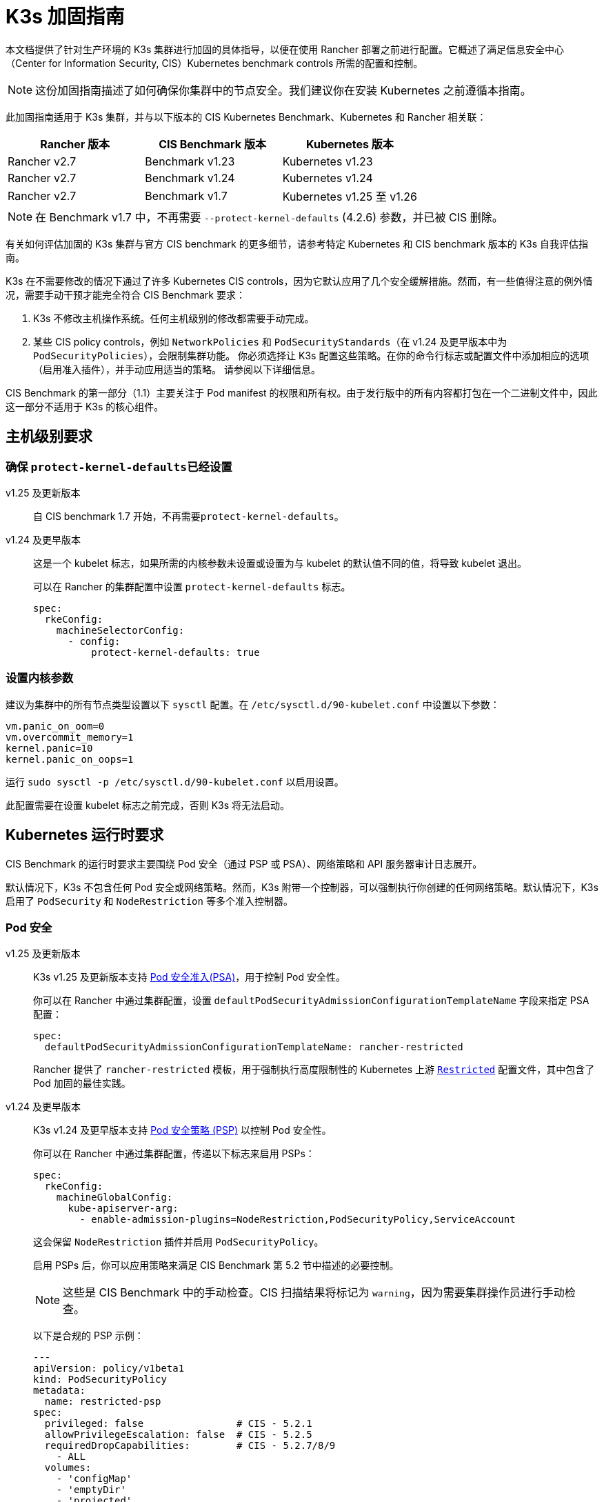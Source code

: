 = K3s 加固指南

本文档提供了针对生产环境的 K3s 集群进行加固的具体指导，以便在使用 Rancher 部署之前进行配置。它概述了满足信息安全中心（Center for Information Security, CIS）Kubernetes benchmark controls 所需的配置和控制。

[NOTE]
====
这份加固指南描述了如何确保你集群中的节点安全。我们建议你在安装 Kubernetes 之前遵循本指南。
====


此加固指南适用于 K3s 集群，并与以下版本的 CIS Kubernetes Benchmark、Kubernetes 和 Rancher 相关联：

|===
| Rancher 版本 | CIS Benchmark 版本 | Kubernetes 版本

| Rancher v2.7
| Benchmark v1.23
| Kubernetes v1.23

| Rancher v2.7
| Benchmark v1.24
| Kubernetes v1.24

| Rancher v2.7
| Benchmark v1.7
| Kubernetes v1.25 至 v1.26
|===

[NOTE]
====
在 Benchmark v1.7 中，不再需要 `--protect-kernel-defaults` (4.2.6) 参数，并已被 CIS 删除。
====


有关如何评估加固的 K3s 集群与官方 CIS benchmark 的更多细节，请参考特定 Kubernetes 和 CIS benchmark 版本的 K3s 自我评估指南。

K3s 在不需要修改的情况下通过了许多 Kubernetes CIS controls，因为它默认应用了几个安全缓解措施。然而，有一些值得注意的例外情况，需要手动干预才能完全符合 CIS Benchmark 要求：

. K3s 不修改主机操作系统。任何主机级别的修改都需要手动完成。
. 某些 CIS policy controls，例如 `NetworkPolicies` 和 `PodSecurityStandards`（在 v1.24 及更早版本中为 `PodSecurityPolicies`），会限制集群功能。
你必须选择让 K3s 配置这些策略。在你的命令行标志或配置文件中添加相应的选项（启用准入插件），并手动应用适当的策略。
请参阅以下详细信息。

CIS Benchmark 的第一部分（1.1）主要关注于 Pod manifest 的权限和所有权。由于发行版中的所有内容都打包在一个二进制文件中，因此这一部分不适用于 K3s 的核心组件。

== 主机级别要求

=== 确保 ``protect-kernel-defaults``已经设置

[tabs,sync-group-id=k3s-version]
======
v1.25 及更新版本::
+
--
自 CIS benchmark 1.7 开始，不再需要``protect-kernel-defaults``。
--

v1.24 及更早版本::
+
--
这是一个 kubelet 标志，如果所需的内核参数未设置或设置为与 kubelet 的默认值不同的值，将导致 kubelet 退出。

可以在 Rancher 的集群配置中设置 `protect-kernel-defaults` 标志。

[,yaml]
----
spec:
  rkeConfig:
    machineSelectorConfig:
      - config:
          protect-kernel-defaults: true
----
--
======

=== 设置内核参数

建议为集群中的所有节点类型设置以下 `sysctl` 配置。在 `/etc/sysctl.d/90-kubelet.conf` 中设置以下参数：

[,ini]
----
vm.panic_on_oom=0
vm.overcommit_memory=1
kernel.panic=10
kernel.panic_on_oops=1
----

运行 `sudo sysctl -p /etc/sysctl.d/90-kubelet.conf` 以启用设置。

此配置需要在设置 kubelet 标志之前完成，否则 K3s 将无法启动。

== Kubernetes 运行时要求

CIS Benchmark 的运行时要求主要围绕 Pod 安全（通过 PSP 或 PSA）、网络策略和 API 服务器审计日志展开。

默认情况下，K3s 不包含任何 Pod 安全或网络策略。然而，K3s 附带一个控制器，可以强制执行你创建的任何网络策略。默认情况下，K3s 启用了 `PodSecurity` 和 `NodeRestriction` 等多个准入控制器。

=== Pod 安全

[tabs,sync-group-id=k3s-version]
======
v1.25 及更新版本::
+
--
K3s v1.25 及更新版本支持 https://kubernetes.io/docs/concepts/security/pod-security-admission/[Pod 安全准入(PSA)]，用于控制 Pod 安全性。

你可以在 Rancher 中通过集群配置，设置 `defaultPodSecurityAdmissionConfigurationTemplateName` 字段来指定 PSA 配置：

[,yaml]
----
spec:
  defaultPodSecurityAdmissionConfigurationTemplateName: rancher-restricted
----

Rancher 提供了 `rancher-restricted` 模板，用于强制执行高度限制性的 Kubernetes 上游 https://kubernetes.io/docs/concepts/security/pod-security-standards/#restricted[`Restricted`] 配置文件，其中包含了 Pod 加固的最佳实践。
--

v1.24 及更早版本::
+
--
K3s v1.24 及更早版本支持 https://github.com/kubernetes/website/blob/release-1.24/content/en/docs/concepts/security/pod-security-policy.md[Pod 安全策略 (PSP)] 以控制 Pod 安全性。

你可以在 Rancher 中通过集群配置，传递以下标志来启用 PSPs：

[,yaml]
----
spec:
  rkeConfig:
    machineGlobalConfig:
      kube-apiserver-arg:
        - enable-admission-plugins=NodeRestriction,PodSecurityPolicy,ServiceAccount
----

这会保留 `NodeRestriction` 插件并启用 `PodSecurityPolicy`。

启用 PSPs 后，你可以应用策略来满足 CIS Benchmark 第 5.2 节中描述的必要控制。

[NOTE]
====
这些是 CIS Benchmark 中的手动检查。CIS 扫描结果将标记为 `warning`，因为需要集群操作员进行手动检查。
====


以下是合规的 PSP 示例：

[,yaml]
----
---
apiVersion: policy/v1beta1
kind: PodSecurityPolicy
metadata:
  name: restricted-psp
spec:
  privileged: false                # CIS - 5.2.1
  allowPrivilegeEscalation: false  # CIS - 5.2.5
  requiredDropCapabilities:        # CIS - 5.2.7/8/9
    - ALL
  volumes:
    - 'configMap'
    - 'emptyDir'
    - 'projected'
    - 'secret'
    - 'downwardAPI'
    - 'csi'
    - 'persistentVolumeClaim'
    - 'ephemeral'
  hostNetwork: false               # CIS - 5.2.4
  hostIPC: false                   # CIS - 5.2.3
  hostPID: false                   # CIS - 5.2.2
  runAsUser:
    rule: 'MustRunAsNonRoot'       # CIS - 5.2.6
  seLinux:
    rule: 'RunAsAny'
  supplementalGroups:
    rule: 'MustRunAs'
    ranges:
      - min: 1
        max: 65535
  fsGroup:
    rule: 'MustRunAs'
    ranges:
      - min: 1
        max: 65535
  readOnlyRootFilesystem: false
----

要使示例 PSP 生效，我们需要创建一个 `ClusterRole` 和 一个``ClusterRoleBinding``。我们还需要为需要额外权限的系统级 Pod 提供"`系统无限制策略`"，以及允许必要的 sysctls 来实现 ServiceLB 完整功能的额外策略。

[,yaml]
----
---
apiVersion: policy/v1beta1
kind: PodSecurityPolicy
metadata:
  name: restricted-psp
spec:
  privileged: false
  allowPrivilegeEscalation: false
  requiredDropCapabilities:
    - ALL
  volumes:
    - 'configMap'
    - 'emptyDir'
    - 'projected'
    - 'secret'
    - 'downwardAPI'
    - 'csi'
    - 'persistentVolumeClaim'
    - 'ephemeral'
  hostNetwork: false
  hostIPC: false
  hostPID: false
  runAsUser:
    rule: 'MustRunAsNonRoot'
  seLinux:
    rule: 'RunAsAny'
  supplementalGroups:
    rule: 'MustRunAs'
    ranges:
      - min: 1
        max: 65535
  fsGroup:
    rule: 'MustRunAs'
    ranges:
      - min: 1
        max: 65535
  readOnlyRootFilesystem: false
---
apiVersion: policy/v1beta1
kind: PodSecurityPolicy
metadata:
  name: system-unrestricted-psp
  annotations:
    seccomp.security.alpha.kubernetes.io/allowedProfileNames: '*'
spec:
  allowPrivilegeEscalation: true
  allowedCapabilities:
  - '*'
  fsGroup:
    rule: RunAsAny
  hostIPC: true
  hostNetwork: true
  hostPID: true
  hostPorts:
  - max: 65535
    min: 0
  privileged: true
  runAsUser:
    rule: RunAsAny
  seLinux:
    rule: RunAsAny
  supplementalGroups:
    rule: RunAsAny
  volumes:
  - '*'
---
apiVersion: policy/v1beta1
kind: PodSecurityPolicy
metadata:
  name: svclb-psp
  annotations:
    seccomp.security.alpha.kubernetes.io/allowedProfileNames: '*'
spec:
  allowPrivilegeEscalation: false
  allowedCapabilities:
  - NET_ADMIN
  allowedUnsafeSysctls:
  - net.ipv4.ip_forward
  - net.ipv6.conf.all.forwarding
  fsGroup:
    rule: RunAsAny
  hostPorts:
  - max: 65535
    min: 0
  runAsUser:
    rule: RunAsAny
  seLinux:
    rule: RunAsAny
  supplementalGroups:
    rule: RunAsAny
---
apiVersion: rbac.authorization.k8s.io/v1
kind: ClusterRole
metadata:
  name: psp:restricted-psp
rules:
- apiGroups:
  - policy
  resources:
  - podsecuritypolicies
  verbs:
  - use
  resourceNames:
  - restricted-psp
---
apiVersion: rbac.authorization.k8s.io/v1
kind: ClusterRole
metadata:
  name: psp:system-unrestricted-psp
rules:
- apiGroups:
  - policy
  resources:
  - podsecuritypolicies
  resourceNames:
  - system-unrestricted-psp
  verbs:
  - use
---
apiVersion: rbac.authorization.k8s.io/v1
kind: ClusterRole
metadata:
  name: psp:svclb-psp
rules:
- apiGroups:
  - policy
  resources:
  - podsecuritypolicies
  resourceNames:
  - svclb-psp
  verbs:
  - use
---
apiVersion: rbac.authorization.k8s.io/v1
kind: ClusterRole
metadata:
  name: psp:svc-local-path-provisioner-psp
rules:
- apiGroups:
  - policy
  resources:
  - podsecuritypolicies
  resourceNames:
  - system-unrestricted-psp
  verbs:
  - use
---
apiVersion: rbac.authorization.k8s.io/v1
kind: ClusterRole
metadata:
  name: psp:svc-coredns-psp
rules:
- apiGroups:
  - policy
  resources:
  - podsecuritypolicies
  resourceNames:
  - system-unrestricted-psp
  verbs:
  - use
---
apiVersion: rbac.authorization.k8s.io/v1
kind: ClusterRole
metadata:
  name: psp:svc-cis-operator-psp
rules:
- apiGroups:
  - policy
  resources:
  - podsecuritypolicies
  resourceNames:
  - system-unrestricted-psp
  verbs:
  - use
---
apiVersion: rbac.authorization.k8s.io/v1
kind: ClusterRoleBinding
metadata:
  name: default:restricted-psp
roleRef:
  apiGroup: rbac.authorization.k8s.io
  kind: ClusterRole
  name: psp:restricted-psp
subjects:
- kind: Group
  name: system:authenticated
  apiGroup: rbac.authorization.k8s.io
---
apiVersion: rbac.authorization.k8s.io/v1
kind: ClusterRoleBinding
metadata:
  name: system-unrestricted-node-psp-rolebinding
roleRef:
  apiGroup: rbac.authorization.k8s.io
  kind: ClusterRole
  name: psp:system-unrestricted-psp
subjects:
- apiGroup: rbac.authorization.k8s.io
  kind: Group
  name: system:nodes
---
apiVersion: rbac.authorization.k8s.io/v1
kind: RoleBinding
metadata:
  name: system-unrestricted-svc-acct-psp-rolebinding
  namespace: kube-system
roleRef:
  apiGroup: rbac.authorization.k8s.io
  kind: ClusterRole
  name: psp:system-unrestricted-psp
subjects:
- apiGroup: rbac.authorization.k8s.io
  kind: Group
  name: system:serviceaccounts
---
apiVersion: rbac.authorization.k8s.io/v1
kind: RoleBinding
metadata:
  name: svclb-psp-rolebinding
  namespace: kube-system
roleRef:
  apiGroup: rbac.authorization.k8s.io
  kind: ClusterRole
  name: psp:svclb-psp
subjects:
- kind: ServiceAccount
  name: svclb
---
apiVersion: rbac.authorization.k8s.io/v1
kind: RoleBinding
metadata:
  name: svc-local-path-provisioner-psp-rolebinding
  namespace: kube-system
roleRef:
  apiGroup: rbac.authorization.k8s.io
  kind: ClusterRole
  name: psp:svc-local-path-provisioner-psp
subjects:
- kind: ServiceAccount
  name: local-path-provisioner-service-account
---
apiVersion: rbac.authorization.k8s.io/v1
kind: RoleBinding
metadata:
  name: svc-coredns-psp-rolebinding
  namespace: kube-system
roleRef:
  apiGroup: rbac.authorization.k8s.io
  kind: ClusterRole
  name: psp:svc-coredns-psp
subjects:
- kind: ServiceAccount
  name: coredns
---
apiVersion: rbac.authorization.k8s.io/v1
kind: RoleBinding
metadata:
  name: svc-cis-operator-psp-rolebinding
  namespace: cis-operator-system
roleRef:
  apiGroup: rbac.authorization.k8s.io
  kind: ClusterRole
  name: psp:svc-cis-operator-psp
subjects:
- kind: ServiceAccount
  name: cis-operator-serviceaccount
----

上述策略可以放置在 `/var/lib/rancher/k3s/server/manifests` 目录下名为 `policy.yaml` 的文件中。在启动 K3s 之前，必须创建策略文件和其目录结构。建议限制访问权限以避免泄露潜在的敏感信息。

[,shell]
----
sudo mkdir -p -m 700 /var/lib/rancher/k3s/server/manifests
----

[NOTE]
====
CNI、DNS 和 Ingress 等关键 Kubernetes 组件在 `kube-system` 命名空间中作为 Pod 运行。因此，这个命名空间的限制政策较少，从而使这些组件能够正常运行。
====
--
======

=== 网络策略

CIS 要求所有命名空间应用网络策略，合理限制进入命名空间和 Pod 的流量。

[NOTE]
====
这些是 CIS Benchmark 中的手动检查。CIS 扫描结果将标记为 `warning`，因为需要集群操作员进行手动检查。
====


网络策略可以放置在 `/var/lib/rancher/k3s/server/manifests` 目录下的 `policy.yaml` 文件中。如果该目录不是作为 PSP（如上所述）的一部分创建的，则必须首先创建该目录。

[,shell]
----
sudo mkdir -p -m 700 /var/lib/rancher/k3s/server/manifests
----

以下是合规的网络策略示例：

[,yaml]
----
---
kind: NetworkPolicy
apiVersion: networking.k8s.io/v1
metadata:
  name: intra-namespace
  namespace: kube-system
spec:
  podSelector: {}
  ingress:
    - from:
      - namespaceSelector:
          matchLabels:
            name: kube-system
---
kind: NetworkPolicy
apiVersion: networking.k8s.io/v1
metadata:
  name: intra-namespace
  namespace: default
spec:
  podSelector: {}
  ingress:
    - from:
      - namespaceSelector:
          matchLabels:
            name: default
---
kind: NetworkPolicy
apiVersion: networking.k8s.io/v1
metadata:
  name: intra-namespace
  namespace: kube-public
spec:
  podSelector: {}
  ingress:
    - from:
      - namespaceSelector:
          matchLabels:
            name: kube-public
----

除非特意允许，否则活动限制会阻止 DNS。以下是允许 DNS 相关流量的网络策略示例：

[,yaml]
----
---
apiVersion: networking.k8s.io/v1
kind: NetworkPolicy
metadata:
  name: default-network-dns-policy
  namespace: <NAMESPACE>
spec:
  ingress:
  - ports:
    - port: 53
      protocol: TCP
    - port: 53
      protocol: UDP
  podSelector:
    matchLabels:
      k8s-app: kube-dns
  policyTypes:
  - Ingress
----

如果没有创建网络策略来允许访问，则默认情况下会阻止 metrics-server 和 Traefik Ingress 控制器。

[,yaml]
----
---
apiVersion: networking.k8s.io/v1
kind: NetworkPolicy
metadata:
  name: allow-all-metrics-server
  namespace: kube-system
spec:
  podSelector:
    matchLabels:
      k8s-app: metrics-server
  ingress:
  - {}
  policyTypes:
  - Ingress
---
apiVersion: networking.k8s.io/v1
kind: NetworkPolicy
metadata:
  name: allow-all-svclbtraefik-ingress
  namespace: kube-system
spec:
  podSelector:
    matchLabels:
      svccontroller.k3s.cattle.io/svcname: traefik
  ingress:
  - {}
  policyTypes:
  - Ingress
---
apiVersion: networking.k8s.io/v1
kind: NetworkPolicy
metadata:
  name: allow-all-traefik-v121-ingress
  namespace: kube-system
spec:
  podSelector:
    matchLabels:
      app.kubernetes.io/name: traefik
  ingress:
  - {}
  policyTypes:
  - Ingress
----

[NOTE]
====
你必须像平常一样管理你创建的任何其他命名空间的网络策略。
====


=== API server 审计配置

CIS 要求 1.2.19 至 1.2.22 与配置 API server 审核日志相关。默认情况下，K3s 不会创建日志目录和审计策略，因为每个用户的审计策略要求和环境都是特定的。

如果你需要日志目录，则必须在启动 K3s 之前创建它。我们建议限制访问权限以避免泄露敏感信息。

[,bash]
----
sudo mkdir -p -m 700 /var/lib/rancher/k3s/server/logs
----

以下是用于记录请求元数据的初始审计策略。应将策略写入到 `/var/lib/rancher/k3s/server` 目录下名为 `audit.yaml` 的文件中。有关 API server 的策略配置的详细信息，请参阅 https://kubernetes.io/docs/tasks/debug/debug-cluster/audit/[官方 Kubernetes 文档]。

[,yaml]
----
---
apiVersion: audit.k8s.io/v1
kind: Policy
rules:
- level: Metadata
----

还需要进一步配置才能通过 CIS 检查。这些在 K3s 中默认不配置，因为它们根据你的环境和需求而有所不同：

* 确保 `--audit-log-path` 参数已经设置。
* 确保 `--audit-log-maxage` 参数设置为 30 或适当的值。
* 确保 `--audit-log-maxbackup` 参数设置为 10 或适当的值。
* 确保 `--audit-log-maxsize` 参数设置为 100 或适当的值。

综合起来，要启用和配置审计日志，请将以下行添加到 Rancher 的 K3s 集群配置文件中：

[,yaml]
----
spec:
  rkeConfig:
    machineGlobalConfig:
      kube-apiserver-arg:
        - audit-policy-file=/var/lib/rancher/k3s/server/audit.yaml    # CIS 3.2.1
        - audit-log-path=/var/lib/rancher/k3s/server/logs/audit.log   # CIS 1.2.18
        - audit-log-maxage=30                                         # CIS 1.2.19
        - audit-log-maxbackup=10                                      # CIS 1.2.20
        - audit-log-maxsize=100                                       # CIS 1.2.21
----

=== Controller Manager 要求

CIS 要求 1.3.1 检查 Controller Manager 中的垃圾收集设置。垃圾收集对于确保资源充足可用性并避免性能和可用性下降非常重要。根据你的系统资源和测试结果，选择一个适当的阈值来激活垃圾收集。

你可以在 Rancher 的 K3s 集群文件中设置以下配置来解决此问题。下面的值仅是一个示例，请根据当前环境设置适当的阈值。

[,yaml]
----
spec:
  rkeConfig:
    machineGlobalConfig:
      kube-controller-manager-arg:
        - terminated-pod-gc-threshold=10                              # CIS 1.3.1
----

=== 配置 `default` Service Account

Kubernetes 提供了一个名为 `default` 的 service account，供集群工作负载使用，其中没有为 Pod 分配特定的 service account。当 Pod 需要从 Kubernetes API 获取访问权限时，应为该 Pod 创建一个特定的 service account，并为该 service account 授予权限。

对于 CIS 5.1.5，`default` service account 应配置为不提供 service account 令牌，并且不具有任何明确的权限分配。

可以通过在每个命名空间中将 `default` service account 的 `automountServiceAccountToken` 字段更新为 `false` 来解决此问题。

对于内置命名空间（`kube-system`、`kube-public`、`kube-node-lease` 和 `default`）中的 `default` service accounts，K3s 不会自动执行此操作。

将以下配置保存到名为 `account_update.yaml` 的文件中。

[,yaml]
----
---
apiVersion: v1
kind: ServiceAccount
metadata:
  name: default
automountServiceAccountToken: false
----

创建一个名为 `account_update.sh` 的 Bash 脚本文件。确保使用 `chmod +x account_update.sh` 给脚本添加可执行权限。

[,shell]
----
#!/bin/bash -e

for namespace in $(kubectl get namespaces -A -o=jsonpath="{.items[*]['metadata.name']}"); do
  kubectl patch serviceaccount default -n ${namespace} -p "$(cat account_update.yaml)"
done
----

每次向你的集群添加新的 service account 时，运行该脚本。

== 加固版 K3s 模板配置参考

Rancher 使用以下参考模板配置，基于本指南中的每个 CIS 控件创建加固过的自定义 K3s 集群。此参考内容不包括其他必需的**集群配置**指令，这些指令因你的环境而异。

[tabs,sync-group-id=k3s-version]
======
v1.25 及更新的版本::
+
--
[,yaml]
----
apiVersion: provisioning.cattle.io/v1
kind: Cluster
metadata:
  name: # 定义集群名称
spec:
  defaultPodSecurityAdmissionConfigurationTemplateName: rancher-restricted
  enableNetworkPolicy: true
  kubernetesVersion: # 定义 K3s 版本
  rkeConfig:
    machineGlobalConfig:
      kube-apiserver-arg:
        - enable-admission-plugins=NodeRestriction,ServiceAccount     # CIS 1.2.15, 1.2.13
        - audit-policy-file=/var/lib/rancher/k3s/server/audit.yaml    # CIS 3.2.1
        - audit-log-path=/var/lib/rancher/k3s/server/logs/audit.log   # CIS 1.2.18
        - audit-log-maxage=30                                         # CIS 1.2.19
        - audit-log-maxbackup=10                                      # CIS 1.2.20
        - audit-log-maxsize=100                                       # CIS 1.2.21
        - request-timeout=300s                                        # CIS 1.2.22
        - service-account-lookup=true                                 # CIS 1.2.24
      kube-controller-manager-arg:
        - terminated-pod-gc-threshold=10                              # CIS 1.3.1
      secrets-encryption: true
    machineSelectorConfig:
      - config:
          kubelet-arg:
            - make-iptables-util-chains=true                          # CIS 4.2.7
----
--

v1.24 及更早的版本::
+
--
[,yaml]
----
apiVersion: provisioning.cattle.io/v1
kind: Cluster
metadata:
  name: # 定义集群名称
spec:
  enableNetworkPolicy: true
  kubernetesVersion:  # 定义 K3s 版本
  rkeConfig:
    machineGlobalConfig:
      kube-apiserver-arg:
        - enable-admission-plugins=NodeRestriction,PodSecurityPolicy,ServiceAccount    # CIS 1.2.15, 5.2, 1.2.13
        - audit-policy-file=/var/lib/rancher/k3s/server/audit.yaml    # CIS 3.2.1
        - audit-log-path=/var/lib/rancher/k3s/server/logs/audit.log   # CIS 1.2.18
        - audit-log-maxage=30                                         # CIS 1.2.19
        - audit-log-maxbackup=10                                      # CIS 1.2.20
        - audit-log-maxsize=100                                       # CIS 1.2.21
        - request-timeout=300s                                        # CIS 1.2.22
        - service-account-lookup=true                                 # CIS 1.2.24
      kube-controller-manager-arg:
        - terminated-pod-gc-threshold=10                              # CIS 1.3.1
      secrets-encryption: true
    machineSelectorConfig:
      - config:
          kubelet-arg:
            - make-iptables-util-chains=true                          # CIS 4.2.7
          protect-kernel-defaults: true                               # CIS 4.2.6
----
--
======

== 结论

如果你按照本指南操作，由 Rancher 提供的 K3s 自定义集群将配置为通过 CIS Kubernetes Benchmark 测试。你可以查看我们的 K3s 自我评估指南，了解我们是如何验证每个 benchmarks 的，并且你可以在你的集群上执行相同的操作。
